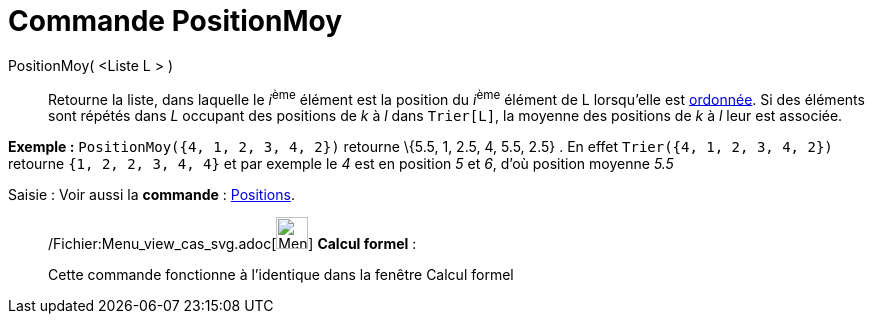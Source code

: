 = Commande PositionMoy
:page-en: commands/TiedRank_Command
ifdef::env-github[:imagesdir: /fr/modules/ROOT/assets/images]

PositionMoy( <Liste L > )::
  Retourne la liste, dans laquelle le __i__^ème^ élément est la position du __i__^ème^ élément de L lorsqu'elle est
  xref:/commands/Trier.adoc[ordonnée]. Si des éléments sont répétés dans _L_ occupant des positions de _k_ à _l_ dans
  `++Trier[L]++`, la moyenne des positions de _k_ à _l_ leur est associée.

[EXAMPLE]
====

*Exemple :* `++PositionMoy({4, 1, 2, 3, 4, 2})++` retourne \{5.5, 1, 2.5, 4, 5.5, 2.5} . En effet
`++Trier({4, 1, 2, 3, 4, 2})++` retourne `++ {1, 2, 2, 3, 4, 4}++` et par exemple le _4_ est en position _5_ et _6_,
d'où position moyenne _5.5_

====

[.kcode]#Saisie :# Voir aussi la *commande* : xref:/commands/Positions.adoc[Positions].

____________________________________________________________

/Fichier:Menu_view_cas_svg.adoc[image:32px-Menu_view_cas.svg.png[Menu view cas.svg,width=32,height=32]] *Calcul
formel* :

Cette commande fonctionne à l'identique dans la fenêtre Calcul formel
